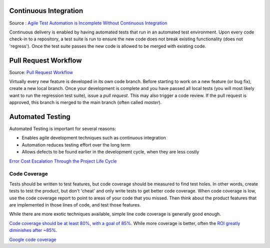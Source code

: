 ..  _cont:

Continuous Integration
======================

.. image:: _static/continuousintegrationcycle.png

Source : `Agile Test Automation is Incomplete Without Continuous Integration <https://kaizentesting.wordpress.com/2012/08/19/agile-test-automation-is-incomplete-without-continuous-integration/>`_

Continuous delivery is enabled by having automated tests that run in an automated test environment.  Upon every
code check-in to a repository, a test suite is run to ensure the new code does not break existing functionality
(does not 'regress').  Once the test suite passes the new code is allowed to be merged with existing code.

Pull Request Workflow
=====================

.. image:: _static/pull-request-flow.png
Source: `Pull Request Workflow <https://docs.rhodecode.com/RhodeCode-Enterprise/collaboration/pr-flow.html>`_

Virtually every new feature is developed in its own code branch.  Before starting to work on a new feature (or bug
fix), create a new local branch.  Once your development is complete and you have passed all local tests (you
will most likely want to run the regression test suite), issue a `pull request`.  This may also trigger
a code review.  If the pull request is approved, this branch is merged to the main branch (often called `master`).

Automated Testing
=================

Automated Testing is important for several reasons:

- Enables agile development techniques such as continuous integration
- Automation reduces testing effort over the long term
- Allows defects to be found earlier in the development cycle, when they are less costly

.. image:: _static/cost_to_fix_defects_by_phase.jpg
`Error Cost Escalation Through the Project Life Cycle <https://ntrs.nasa.gov/archive/nasa/casi.ntrs.nasa.gov/20100036670.pdf>`_

Code Coverage
-------------

Tests should be written to test features, but code coverage should be measured to find test holes.  In other words,
create tests to test the product, but don't 'cheat' and only write tests to get better code coverage.  When code
coverage is low, use the code coverage report to point to areas of your code that you missed.  Then think about the
product features that are implemented in those lines of code, and test those features.

While there are more exotic techniques available, simple line code coverage is generally good enough.

`Code coverage should be at least 80%, with a goal of 85% <https://docs.google.com/presentation/d/1god5fDDd1aP6PwhPodOnAZSPpD80lqYDrHhuhyD7Tvg/edit#slide=id.g3f5c82004_99_135>`_.
While more coverage is better, often the `ROI greatly diminishes after ~85% <https://image.slidesharecdn.com/ccpragmatic-130603121851-phpapp02/95/pragmatic-code-coverage-27-638.jpg>`_.

.. image:: _static/per_project_coverage.png
`Google code coverage <https://docs.google.com/presentation/d/1god5fDDd1aP6PwhPodOnAZSPpD80lqYDrHhuhyD7Tvg/edit#slide=id.g3f5c82004_99_135>`_


